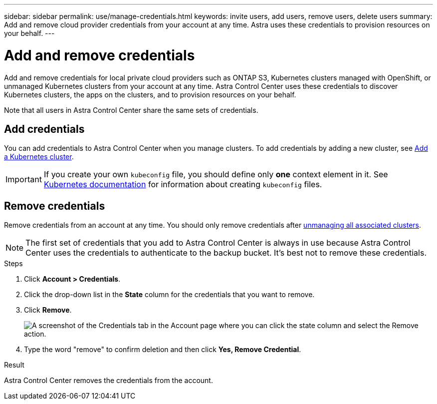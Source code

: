 ---
sidebar: sidebar
permalink: use/manage-credentials.html
keywords: invite users, add users, remove users, delete users
summary: Add and remove cloud provider credentials from your account at any time. Astra uses these credentials to provision resources on your behalf.
---

= Add and remove credentials
:hardbreaks:
:icons: font
:imagesdir: ../media/use/

Add and remove credentials for local private cloud providers such as ONTAP S3, Kubernetes clusters managed with OpenShift, or unmanaged Kubernetes clusters from your account at any time. Astra Control Center uses these credentials to discover Kubernetes clusters, the apps on the clusters, and to provision resources on your behalf.

Note that all users in Astra Control Center share the same sets of credentials.

== Add credentials

//The most common way to add credentials to Astra is when you manage compute, but you can also add credentials from the *Account* page. The credentials will then be available to choose when you manage additional Kubernetes compute.

You can add credentials to Astra Control Center when you manage clusters. To add credentials by adding a new cluster, see link:../get-started/setup_overview.html#add-cluster[Add a Kubernetes cluster].

IMPORTANT: If you create your own `kubeconfig` file, you should define only *one* context element in it. See https://kubernetes.io/docs/concepts/configuration/organize-cluster-access-kubeconfig/[Kubernetes documentation^] for information about creating `kubeconfig` files.

////
.What you'll need

* You should have the access key ID and secret key for any ONTAP S3 providers you need to add.
* You should have the kubeconfig file for any unmanaged Kubernetes clusters you need to add.

.Steps

. Click *Account > Credentials*.
. Click *Add Credentials*.
. Enter a name for the credentials that distinguishes them from other credentials in Astra.
. Provide the local private cloud information (such as private key file or kubeconfig file).
. Click *Add Credentials*.

.Result

The credentials are now available to select when you add compute to Astra.
////
== Remove credentials

Remove credentials from an account at any time. You should only remove credentials after link:unmanage.html[unmanaging all associated clusters].

NOTE: The first set of credentials that you add to Astra Control Center is always in use because Astra Control Center uses the credentials to authenticate to the backup bucket. It's best not to remove these credentials.

.Steps

. Click *Account > Credentials*.
. Click the drop-down list in the *State* column for the credentials that you want to remove.
. Click *Remove*.
+
image:screenshot-remove-credentials.gif[A screenshot of the Credentials tab in the Account page where you can click the state column and select the Remove action.]

. Type the word "remove" to confirm deletion and then click *Yes, Remove Credential*.

.Result

Astra Control Center removes the credentials from the account.
